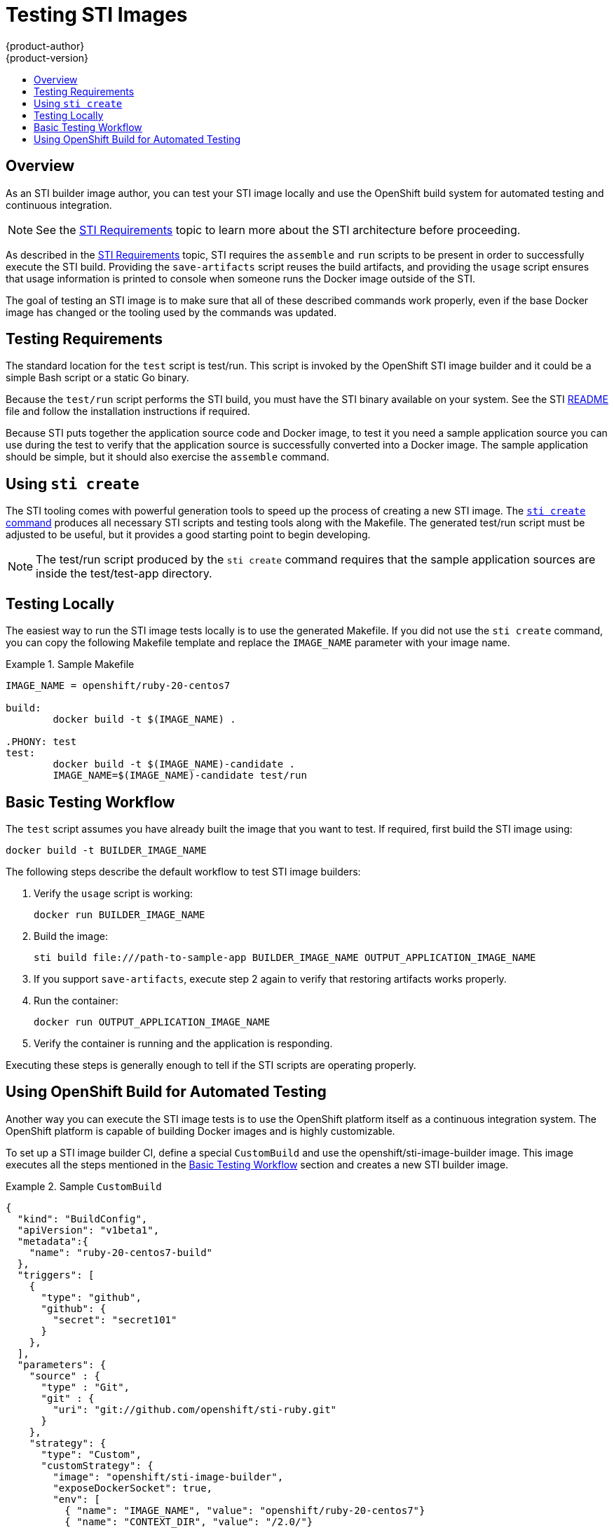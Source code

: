 = Testing STI Images
{product-author}
{product-version}
:data-uri:
:icons:
:experimental:
:toc: macro
:toc-title:

toc::[]

== Overview
As an STI builder image author, you can test your STI image locally and use the OpenShift build system for automated testing and continuous integration.

NOTE: See the link:sti.html[STI Requirements] topic to learn more about the STI architecture before proceeding.

As described in the link:sti.html[STI Requirements] topic, STI requires the `assemble` and `run` scripts to be present in order to successfully execute the STI build. Providing the `save-artifacts` script reuses the build artifacts, and providing the `usage` script ensures that usage information is printed to console when someone runs the Docker image outside of the STI.

The goal of testing an STI image is to make sure that all of these described commands work properly, even if the base Docker image has changed or the tooling used by the commands was updated.

== Testing Requirements
The standard location for the `test` script is [filename]#test/run#. This script is invoked by the OpenShift STI image builder and it could be a simple Bash script or a static Go binary.

Because the `test/run` script performs the STI build, you must have the STI binary available on your system. See the STI https://github.com/openshift/source-to-image/blob/master/README.md#installation[README] file and follow the installation instructions if required.

Because STI puts together the application source code and Docker image, to test it you need a sample application source you can use during the test to verify that the application source is successfully converted into a Docker image. The sample application should be simple, but it should also exercise the `assemble` command.

== Using `sti create`
The STI tooling comes with powerful generation tools to speed up the process of creating a new STI image. The https://github.com/openshift/source-to-image/blob/master/docs/cli.md#sti-create[`sti create` command] produces all necessary STI scripts and testing tools along with the [filename]#Makefile#. The generated [filename]#test/run# script must be adjusted to be useful, but it provides a good starting point to begin developing.

NOTE: The [filename]#test/run# script produced by the `sti create` command requires that the sample application sources are inside the [filename]#test/test-app# directory.

== Testing Locally
The easiest way to run the STI image tests locally is to use the generated [filename]#Makefile#. If you did not use the `sti create` command, you can copy the following [filename]#Makefile# template and replace the `IMAGE_NAME` parameter with your image name.

.Sample Makefile
====

----
IMAGE_NAME = openshift/ruby-20-centos7

build:
	docker build -t $(IMAGE_NAME) .

.PHONY: test
test:
	docker build -t $(IMAGE_NAME)-candidate .
	IMAGE_NAME=$(IMAGE_NAME)-candidate test/run
----
====

== Basic Testing Workflow
The `test` script assumes you have already built the image that you want to test. If required, first build the STI image using:

----
docker build -t BUILDER_IMAGE_NAME
----

The following steps describe the default workflow to test STI image builders:

. Verify the `usage` script is working:
+
----
docker run BUILDER_IMAGE_NAME
----
+
. Build the image:
+
----
sti build file:///path-to-sample-app BUILDER_IMAGE_NAME OUTPUT_APPLICATION_IMAGE_NAME
----
+
. If you support `save-artifacts`, execute step 2 again to verify that restoring artifacts works properly.
+
. Run the container:
+
----
docker run OUTPUT_APPLICATION_IMAGE_NAME
----
. Verify the container is running and the application is responding.

Executing these steps is generally enough to tell if the STI scripts are operating properly.

== Using OpenShift Build for Automated Testing
Another way you can execute the STI image tests is to use the OpenShift platform itself as a continuous integration system. The OpenShift platform is capable of building Docker images and is highly customizable.

To set up a STI image builder CI, define a special `CustomBuild` and use the [sysitem]#openshift/sti-image-builder# image. This image executes all the steps mentioned in the link:#basic-testing-workflow[Basic Testing Workflow] section and creates a new STI builder image.

.Sample `CustomBuild`
====

----
{
  "kind": "BuildConfig",
  "apiVersion": "v1beta1",
  "metadata":{
    "name": "ruby-20-centos7-build"
  },
  "triggers": [
    {
      "type": "github",
      "github": {
        "secret": "secret101"
      }
    },
  ],
  "parameters": {
    "source" : {
      "type" : "Git",
      "git" : {
        "uri": "git://github.com/openshift/sti-ruby.git"
      }
    },
    "strategy": {
      "type": "Custom",
      "customStrategy": {
        "image": "openshift/sti-image-builder",
        "exposeDockerSocket": true,
        "env": [
          { "name": "IMAGE_NAME", "value": "openshift/ruby-20-centos7"}
          { "name": "CONTEXT_DIR", "value": "/2.0/"}
        ]
      }
    }
  },
  "output": {
    "to": "ruby-20-centos7-repository",
    "tag": "latest",
  },
  "labels": {
    "name": "ruby-20-centos7-build"
  }
}
----
====

You can use the `osc create` command to create this `BuildConfig`. After the `BuildConfig` is created, you can start the build using the following command:

----
osc start-build ruby-20-centos7-build
----

If your OpenShift instance is hosted on a public IP address, then the build is triggered each time you push into your STI builder image GitHub repository.

You can also use the `CustomBuild` to trigger a rebuild for your applications based on the STI image you updated. In that case, you must specify the `Output` field in the `parameters` section and define to which Docker registry the image should be pushed after a successful build.
